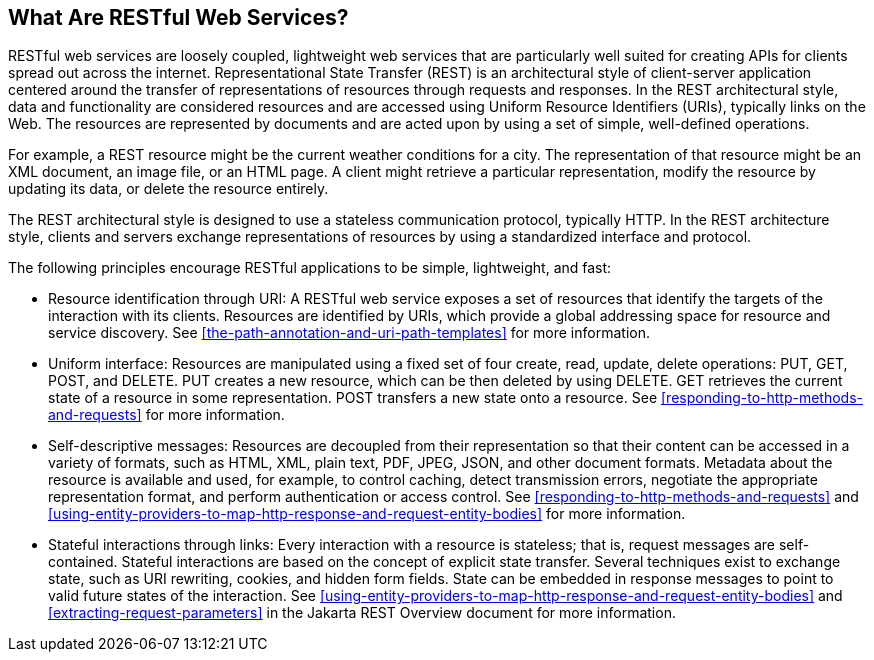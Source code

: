== What Are RESTful Web Services?

RESTful web services are loosely coupled, lightweight web services that are particularly well suited for creating APIs for clients spread out across the internet.
Representational State Transfer (REST) is an architectural style of client-server application centered around the transfer of representations of resources through requests and responses.
In the REST architectural style, data and functionality are considered resources and are accessed using Uniform Resource Identifiers (URIs), typically links on the Web.
The resources are represented by documents and are acted upon by using a set of simple, well-defined operations.

For example, a REST resource might be the current weather conditions for a city.
The representation of that resource might be an XML document, an image file, or an HTML page.
A client might retrieve a particular representation, modify the resource by updating its data, or delete the resource entirely.

The REST architectural style is designed to use a stateless communication protocol, typically HTTP.
In the REST architecture style, clients and servers exchange representations of resources by using a standardized interface and protocol.

The following principles encourage RESTful applications to be simple, lightweight, and fast:

* Resource identification through URI: A RESTful web service exposes a set of resources that identify the targets of the interaction with its clients.
Resources are identified by URIs, which provide a global addressing space for resource and service discovery.
See <<the-path-annotation-and-uri-path-templates>> for more information.

* Uniform interface: Resources are manipulated using a fixed set of four create, read, update, delete operations: PUT, GET, POST, and DELETE.
PUT creates a new resource, which can be then deleted by using DELETE.
GET retrieves the current state of a resource in some representation.
POST transfers a new state onto a resource.
See <<responding-to-http-methods-and-requests>> for more information.

* Self-descriptive messages: Resources are decoupled from their representation so that their content can be accessed in a variety of formats, such as HTML, XML, plain text, PDF, JPEG, JSON, and other document formats.
Metadata about the resource is available and used, for example, to control caching, detect transmission errors, negotiate the appropriate representation format, and perform authentication or access control.
See <<responding-to-http-methods-and-requests>> and <<using-entity-providers-to-map-http-response-and-request-entity-bodies>> for more information.

* Stateful interactions through links: Every interaction with a resource is stateless; that is, request messages are self-contained.
Stateful interactions are based on the concept of explicit state transfer.
Several techniques exist to exchange state, such as URI rewriting, cookies, and hidden form fields.
State can be embedded in response messages to point to valid future states of the interaction.
See <<using-entity-providers-to-map-http-response-and-request-entity-bodies>> and <<extracting-request-parameters>> in the Jakarta REST Overview document for more information.
